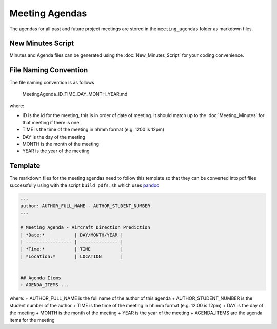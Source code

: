 Meeting Agendas
===============

.. sectionauthor:: Luke Frisken <l.frisken@gmail.com>

The agendas for all past and future project meetings are stored in the
``meeting_agendas`` folder as markdown files.

New Minutes Script
------------------

Minutes and Agenda files can be generated using the
:doc:`New_Minutes_Script` for your coding convenience.

File Naming Convention
----------------------

The file naming convention is as follows

    MeetingAgenda_ID_TIME_DAY_MONTH_YEAR.md

where:

-  ID is the id for the meeting, this is in order of date of meeting. It
   should match up to the :doc:`Meeting_Minutes` for that
   meeting if there is one.
-  TIME is the time of the meeting in hhmm format (e.g. 1200 is 12pm)
-  DAY is the day of the meeting
-  MONTH is the month of the meeting
-  YEAR is the year of the meeting

Template
--------

The markdown files for the meeting agendas need to follow this template
so that they can be converted into pdf files successfully using with the
script ``build_pdfs.sh`` which uses `pandoc <http://pandoc.org/>`__

.. code:: md

    ---
    author: AUTHOR_FULL_NAME - AUTHOR_STUDENT_NUMBER
    ---

    # Meeting Agenda - Aircraft Direction Prediction
    | *Date:*           | DAY/MONTH/YEAR |
    | ----------------- | -------------- |
    | *Time:*           | TIME           |
    | *Location:*       | LOCATION       |


    ## Agenda Items
    + AGENDA_ITEMS ...

where: + AUTHOR_FULL_NAME is the full name of the author of this agenda
+ AUTHOR_STUDENT_NUMBER is the student number of the author + TIME is
the time of the meeting in hh:mm format (e.g. 12:00 is 12pm) + DAY is
the day of the meeting + MONTH is the month of the meeting + YEAR is the
year of the meeting + AGENDA_ITEMS are the agenda items for the meeting

